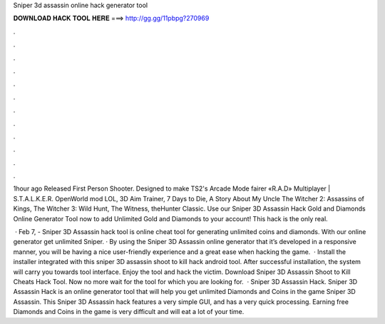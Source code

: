 Sniper 3d assassin online hack generator tool



𝐃𝐎𝐖𝐍𝐋𝐎𝐀𝐃 𝐇𝐀𝐂𝐊 𝐓𝐎𝐎𝐋 𝐇𝐄𝐑𝐄 ===> http://gg.gg/11pbpg?270969



.



.



.



.



.



.



.



.



.



.



.



.

1hour ago Released First Person Shooter. Designed to make TS2's Arcade Mode fairer «R.A.D» Multiplayer | S.T.A.L.K.E.R. OpenWorld mod  LOL, 3D Aim Trainer, 7 Days to Die, A Story About My Uncle The Witcher 2: Assassins of Kings, The Witcher 3: Wild Hunt, The Witness, theHunter Classic. Use our Sniper 3D Assassin Hack Gold and Diamonds Online Generator Tool now to add Unlimited Gold and Diamonds to your account! This hack is the only real.

 · Feb 7, - Sniper 3D Assassin hack tool is online cheat tool for generating unlimited coins and diamonds. With our online generator get unlimited Sniper. · By using the Sniper 3D Assassin online generator that it’s developed in a responsive manner, you will be having a nice user-friendly experience and a great ease when hacking the game.  · Install the installer integrated with this sniper 3D assassin shoot to kill hack android tool. After successful installation, the system will carry you towards tool interface. Enjoy the tool and hack the victim. Download Sniper 3D Assassin Shoot to Kill Cheats Hack Tool. Now no more wait for the tool for which you are looking for.  · Sniper 3D Assassin Hack. Sniper 3D Assassin Hack is an online generator tool that will help you get unlimited Diamonds and Coins in the game Sniper 3D Assassin. This Sniper 3D Assassin hack features a very simple GUI, and has a very quick processing. Earning free Diamonds and Coins in the game is very difficult and will eat a lot of your time.
